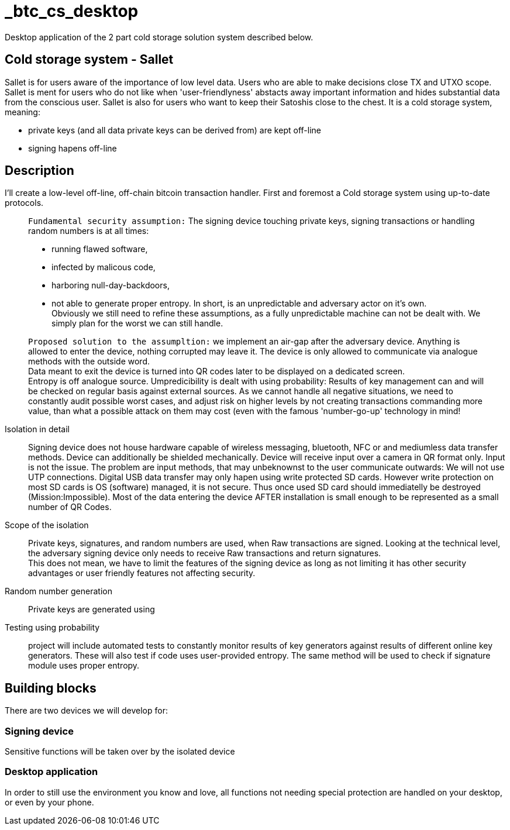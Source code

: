 = _btc_cs_desktop
Desktop application of the 2 part cold storage solution system described below.

== Cold storage system - Sallet
Sallet is for users aware of the importance of low level data. Users who are able to make decisions close TX and UTXO scope. +
Sallet is ment for users who do not like when 'user-friendlyness' abstacts away important information and hides substantial data from the conscious user.
Sallet is also for users who want to keep their Satoshis close to the chest.
It is a cold storage system, meaning:
 
 - private keys (and all data private keys can be derived from) are kept off-line
 - signing hapens off-line

== Description
I'll create a low-level off-line, off-chain bitcoin transaction handler. First and foremost a Cold storage system using up-to-date protocols.

//[NOTE]
____
`Fundamental security assumption:` The signing device touching private keys, signing transactions or handling random numbers is at all times:

- running flawed software, 
- infected by malicous code,
- harboring null-day-backdoors,
- not able to generate proper entropy.
In short, is an unpredictable and adversary actor on it's own. +
Obviously we still need to refine these assumptions, as a fully unpredictable machine can not be dealt with. We simply plan for the worst we can still handle.  
____

//[TIP]
____
`Proposed solution to the assumpltion:` we implement an air-gap after the adversary device. Anything is allowed to enter the device, nothing corrupted may leave it. The device is only allowed to communicate via analogue methods with the outside word. +
Data meant to exit the device is turned into QR codes later to be displayed on a dedicated screen. +
Entropy is off analogue source.
Umpredicibility is dealt with using probability: Results of key management can and will be checked on regular basis against external sources.
As we cannot handle all negative situations, we need to constantly audit possible worst cases, and adjust risk on higher levels by not creating transactions commanding more value, than what a possible attack on them may cost (even with the famous 'number-go-up' technology in mind!
____

Isolation in detail:: Signing device does not house hardware capable of wireless messaging, bluetooth, NFC or and mediumless data transfer methods.
Device can additionally be shielded mechanically. Device will receive input over a camera in QR format only.
Input is not the issue. The problem are input methods, that may unbeknownst to the user communicate outwards:
We will not use UTP connections. Digital USB data transfer may only hapen using write protected SD cards. However write protection on most SD cards is OS (software) managed, it is not secure. Thus once used SD card should immediatelly be destroyed (Mission:Impossible).
Most of the data entering the device AFTER installation is small enough to be represented as a small number of QR Codes.

Scope of the isolation:: Private keys, signatures, and random numbers are used, when Raw transactions are signed. Looking at the technical level, the adversary signing device only needs to receive Raw transactions and return signatures. +
This does not mean, we have to limit the features of the signing device as long as not limiting it has other security advantages or user friendly features not affecting security.

Random number generation:: Private keys are generated using

Testing using probability:: project will include automated tests to constantly monitor results of key generators against results of different online key generators. These will also test if code uses user-provided entropy. The same method will be used to check if signature module uses proper entropy.

== Building blocks
There are two devices we will develop for:

=== Signing device
Sensitive functions will be taken over by the isolated device

=== Desktop application
In order to still use the environment you know and love, all functions not needing special protection are handled on your desktop, or even by your phone.
